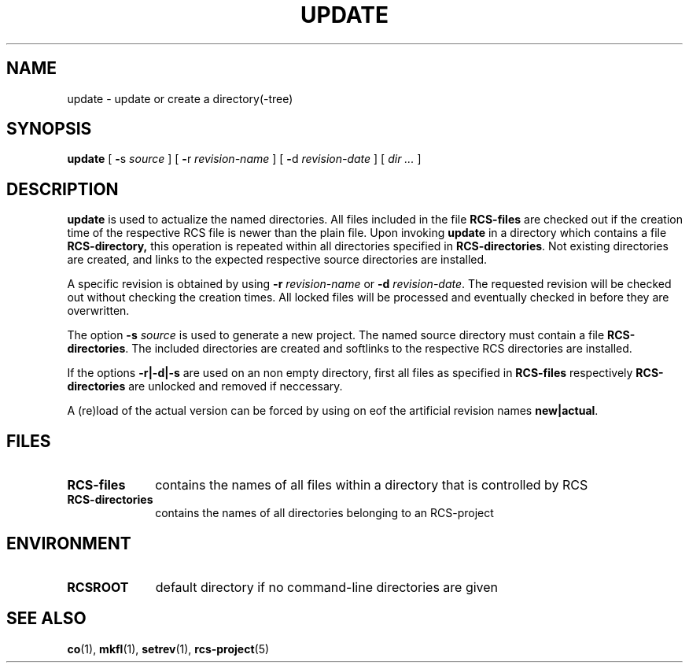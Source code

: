 .\" Copyright (c) 1992 by the University of Kiel.
.\" All rights reserved.
.\"
.\"	@(#)update.1	1.0 (University of Kiel) 1/11/92
.\"
.TH UPDATE 1 "November 1, 1992"
.UC
.SH NAME
update \- update or create a directory(-tree)
.SH SYNOPSIS
.B update
[
.BR \- s
.I source
] [
.BR \- r
.I revision-name
] [
.BR \- d
.I revision-date
] [
.I dir \|.\|.\|.
]
.SH DESCRIPTION
.B update
is used to actualize the named directories. All files included in
the file
.B RCS-files
are checked out if the creation time of the respective RCS file
is newer than the plain file. Upon invoking
.B update
in a directory which contains a file
.BR RCS-directory,
this operation is repeated within all directories specified in
.BR RCS-directories .
Not existing directories are created, and links to the expected
respective source directories are installed.
.LP
A specific revision is obtained by using
.B \-r
.I revision-name
or
.B \-d
.IR revision-date .
The requested revision will be checked out without checking the creation times.
All locked files will be processed and eventually checked in before
they are overwritten.
.LP
The option
.B \-s
.I source
is used to generate a new project. The named source directory must contain
a file
.BR RCS-directories .
The included directories are
created and softlinks to the respective RCS directories are installed.
.LP
If the options
.B -r|-d|-s
are used on an non empty directory, first all files as
specified in
.B RCS-files
respectively
.B RCS-directories
are unlocked and removed if neccessary.
.LP
A (re)load of the actual version can be forced by using on eof the
artificial revision names
.BR "new|actual" .
.SH FILES
.TP 1i
.B RCS-files
contains the names of all files within a directory that is controlled
by RCS
.TP
.B RCS-directories
contains the names of all directories belonging to an RCS-project
.SH ENVIRONMENT
.TP 1i
.B RCSROOT
default directory if no command-line directories are given
.SH SEE\ ALSO
.BR co (1),
.BR mkfl (1),
.BR setrev (1),
.BR rcs-project (5)
